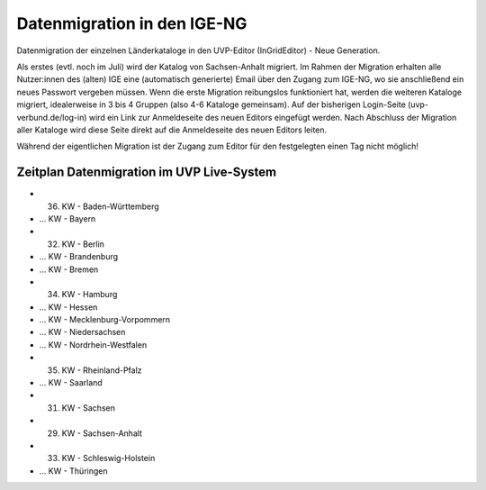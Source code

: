 Datenmigration in den IGE-NG
============================

Datenmigration der einzelnen Länderkataloge in den UVP-Editor (InGridEditor) - Neue Generation.


Als erstes (evtl. noch im Juli) wird der Katalog von Sachsen-Anhalt migriert. Im Rahmen der Migration erhalten alle Nutzer:innen des (alten) IGE eine (automatisch generierte) Email über den Zugang zum IGE-NG, wo sie anschließend ein neues Passwort vergeben müssen.
Wenn die erste Migration reibungslos funktioniert hat, werden die weiteren Kataloge migriert, idealerweise in 3 bis 4 Gruppen (also 4-6 Kataloge gemeinsam). Auf der bisherigen Login-Seite (uvp-verbund.de/log-in) wird ein Link zur Anmeldeseite des neuen Editors eingefügt werden. Nach Abschluss der Migration aller Kataloge wird diese Seite direkt auf die Anmeldeseite des neuen Editors leiten.

Während der eigentlichen Migration ist der Zugang zum Editor für den festgelegten einen Tag nicht möglich!

Zeitplan Datenmigration im UVP Live-System
------------------------------------------

* 36. KW - Baden-Württemberg
* ... KW  - Bayern
* 32. KW - Berlin
* ... KW - Brandenburg
* ... KW - Bremen
* 34. KW - Hamburg
* ... KW - Hessen
* ... KW - Mecklenburg-Vorpommern
* ... KW - Niedersachsen
* ... KW - Nordrhein-Westfalen
* 35. KW - Rheinland-Pfalz
* ... KW - Saarland
* 31. KW - Sachsen
* 29. KW - Sachsen-Anhalt
* 33. KW - Schleswig-Holstein
* ... KW - Thüringen






